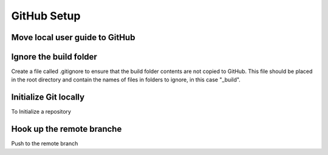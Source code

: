 GitHub Setup
============


Move local user guide to GitHub
*******************************


Ignore the build folder
***********************
Create a file called .gitignore to ensure that the build folder contents are
not copied to GitHub. This file should be placed in the root directory and 
contain the names of files in folders to ignore, in this case "_build".

Initialize Git locally
**********************
To Initialize a repository 

Hook up the remote branche
**************************

Push to the remote branch
